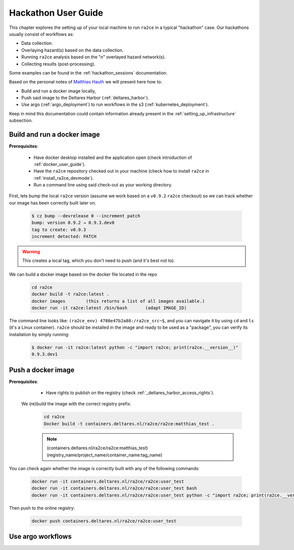 .. _hackathon_user_guide:

Hackathon User Guide
====================

This chapter explores the setting up of your local machine to run ``ra2ce`` in a typical "hackathon" case.
Our hackathons usually consist of workflows as:

- Data collection.
- Overlaying hazard(s) based on the data collection.
- Running ``ra2ce`` analysis based on the "n" overlayed hazard network(s).
- Collecting results (post-processing).

Some examples can be found in the :ref:`hackathon_sessions` documentation.

Based on the personal notes of `Matthias Hauth <matthias.hauth@deltares.nl>`_ we will present here how to:

- Build and run a docker image locally,
- Push said image to the Deltares Harbor (:ref:`deltares_harbor`).
- Use argo (:ref:`argo_deployment`) to run workflows in the s3 (:ref:`kubernetes_deployment`).

Keep in mind this documentation could contain information already present in the :ref:`setting_up_infrastructure` subsection.

Build and run a docker image
---------------------------------

**Prerequisites**: 

    - Have docker desktop installed and the application open (check introduction of :ref:`docker_user_guide`). 
    - Have the ``ra2ce`` repository checked out in your machine (check how to install ``ra2ce`` in :ref:`install_ra2ce_devmode`).
    - Run a command line using said check-out as your working directory.

First, lets bump the local ``ra2ce`` version (assume we work based on a ``v0.9.2`` ``ra2ce`` checkout) so we can track whether our image has been correctly built later on.

    .. code-block:: bash
        
        $ cz bump --devrelease 0 --increment patch
        bump: version 0.9.2 → 0.9.3.dev0
        tag to create: v0.9.3
        increment detected: PATCH

.. warning::
    This creates a local tag, which you don't need to push (and it's best not to).
    

We can build a docker image based on the docker file located in the repo

    .. code-block:: bash

        cd ra2ce 
        docker build -t ra2ce:latest . 
        docker images        (this returns a list of all images available.) 
        docker run -it ra2ce:latest /bin/bash       (adapt IMAGE_ID) 

 
The command line looks like: ``(ra2ce_env) 4780e47b2a88:/ra2ce_src~$``, and you can navigate it by using ``cd`` and ``ls`` (it's a Linux container).
``ra2ce`` should be installed in the image and ready to be used as a "package", you can verify its installation by simply running:
    
    .. code-block:: bash
    
        $ docker run -it ra2ce:latest python -c "import ra2ce; print(ra2ce.__version__)"
        0.9.3.dev1


Push a docker image
-----------------------

**Prerequisites**: 
    - Have rights to publish on the registry (check :ref:`_deltares_harbor_access_rights`).
 
 We (re)build the image with the correct registry prefix.

    .. code-block:: bash

        cd ra2ce 
        Docker build -t containers.deltares.nl/ra2ce/ra2ce:matthias_test .
    
    .. note::
        (containers.deltares.nl/ra2ce/ra2ce:matthias_test) 
        (registry_name/project_name/container_name:tag_name) 
 

You can check again whether the image is correctly built with any of the following commands: 

    .. code-block:: bash

        docker run -it containers.deltares.nl/ra2ce/ra2ce:user_test 
        docker run -it containers.deltares.nl/ra2ce/ra2ce:user_test bash 
        docker run -it containers.deltares.nl/ra2ce/ra2ce:user_test python -c "import ra2ce; print(ra2ce.__version__)"


Then push to the online registry: 

    .. code-block::
        
        docker push containers.deltares.nl/ra2ce/ra2ce:user_test 

 


Use argo workflows
----------------------
